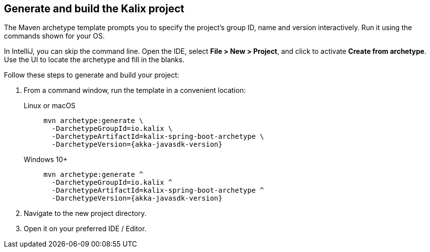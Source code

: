 
== Generate and build the Kalix project

The Maven archetype template prompts you to specify the project's group ID, name and version interactively. Run it using the commands shown for your OS.

[sidebar]
In IntelliJ, you can skip the command line. Open the IDE, select
*File > New > Project*, and click to activate *Create from archetype*. Use the UI to locate the archetype and fill in the blanks.

Follow these steps to generate and build your project:

. From a command window, run the template in a convenient location:
+
[.tabset]
Linux or macOS::
+
--
[source,command window, subs="attributes"]
----
mvn archetype:generate \
  -DarchetypeGroupId=io.kalix \
  -DarchetypeArtifactId=kalix-spring-boot-archetype \
  -DarchetypeVersion={akka-javasdk-version}
----
--
Windows 10+::
+
--
[source,command window, subs="attributes"]
----
mvn archetype:generate ^
  -DarchetypeGroupId=io.kalix ^
  -DarchetypeArtifactId=kalix-spring-boot-archetype ^
  -DarchetypeVersion={akka-javasdk-version}
----
--

. Navigate to the new project directory.

. Open it on your preferred IDE / Editor.
